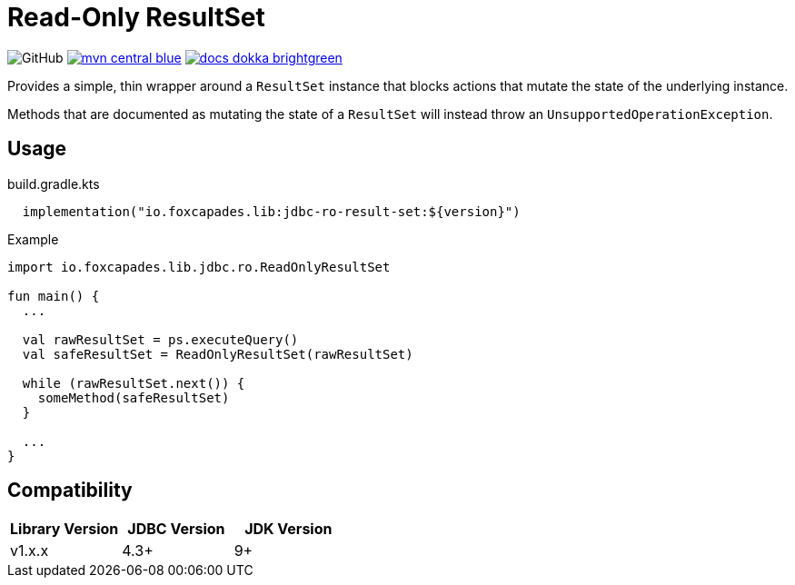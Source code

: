 = Read-Only ResultSet

image:https://img.shields.io/github/license/foxcapades/jdbc-ro-result-set[GitHub]
image:https://img.shields.io/badge/mvn-central-blue[link="https://search.maven.org/artifact/io.foxcapades.lib/jdbc-ro-result-set"]
image:https://img.shields.io/badge/docs-dokka-brightgreen[link="https://foxcapades.github.io/jdbc-ro-result-set/"]


Provides a simple, thin wrapper around a `ResultSet` instance that blocks
actions that mutate the state of the underlying instance.

Methods that are documented as mutating the state of a `ResultSet` will instead
throw an `UnsupportedOperationException`.

== Usage

.build.gradle.kts
[source, kotlin]
----
  implementation("io.foxcapades.lib:jdbc-ro-result-set:${version}")
----


.Example
[source, kotlin]
----
import io.foxcapades.lib.jdbc.ro.ReadOnlyResultSet

fun main() {
  ...

  val rawResultSet = ps.executeQuery()
  val safeResultSet = ReadOnlyResultSet(rawResultSet)

  while (rawResultSet.next()) {
    someMethod(safeResultSet)
  }

  ...
}
----

== Compatibility

|===
| Library Version | JDBC Version | JDK Version

| v1.x.x
| 4.3+
| 9+
|===
